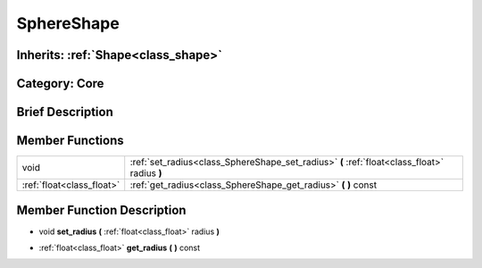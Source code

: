 .. _class_SphereShape:

SphereShape
===========

Inherits: :ref:`Shape<class_shape>`
-----------------------------------

Category: Core
--------------

Brief Description
-----------------



Member Functions
----------------

+----------------------------+------------------------------------------------------------------------------------------------+
| void                       | :ref:`set_radius<class_SphereShape_set_radius>`  **(** :ref:`float<class_float>` radius  **)** |
+----------------------------+------------------------------------------------------------------------------------------------+
| :ref:`float<class_float>`  | :ref:`get_radius<class_SphereShape_get_radius>`  **(** **)** const                             |
+----------------------------+------------------------------------------------------------------------------------------------+

Member Function Description
---------------------------

.. _class_SphereShape_set_radius:

- void  **set_radius**  **(** :ref:`float<class_float>` radius  **)**

.. _class_SphereShape_get_radius:

- :ref:`float<class_float>`  **get_radius**  **(** **)** const


